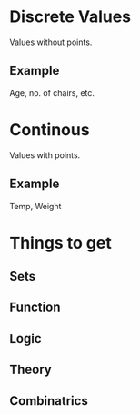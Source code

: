 * Discrete Values
Values without points.
** Example
Age, no. of chairs, etc.
* Continous
Values with points.
** Example
Temp, Weight
* Things to get
** Sets
** Function
** Logic
** Theory
** Combinatrics

